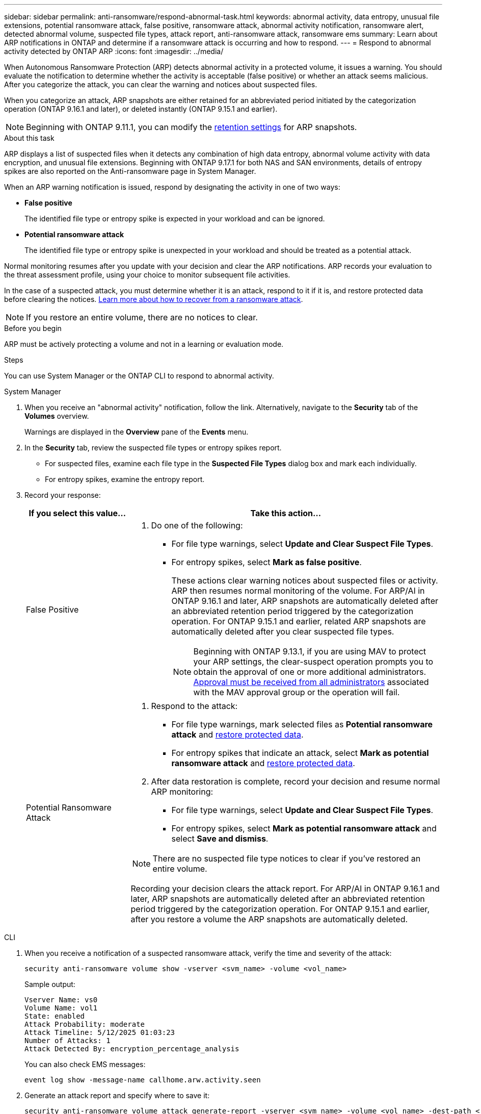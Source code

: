---
sidebar: sidebar
permalink: anti-ransomware/respond-abnormal-task.html
keywords: abnormal activity, data entropy, unusual file extensions, potential ransomware attack, false positive, ransomware attack, abnormal activity notification, ransomware alert, detected abnormal volume, suspected file types, attack report, anti-ransomware attack, ransomware ems
summary: Learn about ARP notifications in ONTAP and determine if a ransomware attack is occurring and how to respond.
---
= Respond to abnormal activity detected by ONTAP ARP
:icons: font
:imagesdir: ../media/

[.lead]
When Autonomous Ransomware Protection (ARP) detects abnormal activity in a protected volume, it issues a warning. You should evaluate the notification to determine whether the activity is acceptable (false positive) or whether an attack seems malicious. After you categorize the attack, you can clear the warning and notices about suspected files.

When you categorize an attack, ARP snapshots are either retained for an abbreviated period initiated by the categorization operation (ONTAP 9.16.1 and later), or deleted instantly (ONTAP 9.15.1 and earlier).

NOTE: Beginning with ONTAP 9.11.1, you can modify the link:modify-automatic-snapshot-options-task.html[retention settings] for ARP snapshots.

//Nearly identical content to threat assessment and arp snapshots in link
.About this task

ARP displays a list of suspected files when it detects any combination of high data entropy, abnormal volume activity with data encryption, and unusual file extensions. Beginning with ONTAP 9.17.1 for both NAS and SAN environments, details of entropy spikes are also reported on the Anti-ransomware page in System Manager.

When an ARP warning notification is issued, respond by designating the activity in one of two ways:

* *False positive*
+
The identified file type or entropy spike is expected in your workload and can be ignored.

* *Potential ransomware attack*
+
The identified file type or entropy spike is unexpected in your workload and should be treated as a potential attack.

Normal monitoring resumes after you update with your decision and clear the ARP notifications. ARP records your evaluation to the threat assessment profile, using your choice to monitor subsequent file activities. 

In the case of a suspected attack, you must determine whether it is an attack, respond to it if it is, and restore protected data before clearing the notices. link:index.html#how-to-recover-data-in-ontap-after-a-ransomware-attack[Learn more about how to recover from a ransomware attack].

[NOTE]
If you restore an entire volume, there are no notices to clear.

.Before you begin 

ARP must be actively protecting a volume and not in a learning or evaluation mode.

.Steps

You can use System Manager or the ONTAP CLI to respond to abnormal activity. 

[role="tabbed-block"]
====
.System Manager
--
. When you receive an "abnormal activity" notification, follow the link. Alternatively, navigate to the *Security* tab of the *Volumes* overview.
+
Warnings are displayed in the *Overview* pane of the *Events* menu.

. In the *Security* tab, review the suspected file types or entropy spikes report.
** For suspected files, examine each file type in the *Suspected File Types* dialog box and mark each individually.
** For entropy spikes, examine the entropy report.

. Record your response:
+
[cols="25,75"]
|===

h| If you select this value... h| Take this action...

a| False Positive a| . Do one of the following:
** For file type warnings, select *Update and Clear Suspect File Types*.
** For entropy spikes, select *Mark as false positive*.
+
These actions clear warning notices about suspected files or activity. ARP then resumes normal monitoring of the volume. For ARP/AI in ONTAP 9.16.1 and later, ARP snapshots are automatically deleted after an abbreviated retention period triggered by the categorization operation. For ONTAP 9.15.1 and earlier, related ARP snapshots are automatically deleted after you clear suspected file types. 
+
NOTE: Beginning with ONTAP 9.13.1, if you are using MAV to protect your ARP settings, the clear-suspect operation prompts you to obtain the approval of one or more additional administrators. link:../multi-admin-verify/request-operation-task.html[Approval must be received from all administrators] associated with the MAV approval group or the operation will fail.

a| Potential Ransomware Attack a| . Respond to the attack:
** For file type warnings, mark selected files as *Potential ransomware attack* and link:recover-data-task.html[restore protected data].
** For entropy spikes that indicate an attack, select *Mark as potential ransomware attack* and link:recover-data-task.html[restore protected data].
. After data restoration is complete, record your decision and resume normal ARP monitoring:
** For file type warnings, select *Update and Clear Suspect File Types*.
** For entropy spikes, select *Mark as potential ransomware attack* and select *Save and dismiss*.

NOTE: There are no suspected file type notices to clear if you've restored an entire volume.

Recording your decision clears the attack report. For ARP/AI in ONTAP 9.16.1 and later, ARP snapshots are automatically deleted after an abbreviated retention period triggered by the categorization operation. For ONTAP 9.15.1 and earlier, after you restore a volume the ARP snapshots are automatically deleted.
|===
--

.CLI
--
. When you receive a notification of a suspected ransomware attack, verify the time and severity of the attack:
+
[source,cli]
----
security anti-ransomware volume show -vserver <svm_name> -volume <vol_name>
----
+
Sample output:
+
....
Vserver Name: vs0
Volume Name: vol1
State: enabled
Attack Probability: moderate
Attack Timeline: 5/12/2025 01:03:23
Number of Attacks: 1
Attack Detected By: encryption_percentage_analysis
....
+
You can also check EMS messages:
+
[source,cli]
----
event log show -message-name callhome.arw.activity.seen
----

. Generate an attack report and specify where to save it:
+
[source,cli]
----
security anti-ransomware volume attack generate-report -vserver <svm_name> -volume <vol_name> -dest-path <[svm_name]:[junction_path/sub_dir_name]>
----
+
Sample command:
+
----
security anti-ransomware volume attack generate-report -vserver vs0 -volume vol1 -dest-path vs0:vol1
----
+
Sample output:
+
----
Report "report_file_vs0_vol1_14-09-2021_01-21-08" available at path "vs0:vol1/"
----

. View the report on an admin client system. For example:
+
----
cat report_file_vs0_vol1_14-09-2021_01-21-08
----

. Take one of the following actions based on your evaluation of the file extensions or entropy spikes:

** False positive
+
Run one of the following commands to record your decision and resume normal Autonomous Ransomware Protection monitoring:

*** For file extensions:
+
[source,cli]
----
anti-ransomware volume attack clear-suspect -vserver <svm_name> -volume <vol_name> [<extension_identifiers>] -false-positive true
----
+
Use the following optional parameter to identify only specific extensions as false positives:
+
* `[-extension <text>, … ]`: File extensions

*** For entropy spikes:
+
[source,cli]
----
security anti-ransomware volume attack clear-suspect -vserver <svm_name> -volume <vol_name> -start-time <MM/DD/YYYY HH:MM:SS> -end-time <MM/DD/YYYY HH:MM:SS> -false-positive true
----

** Potential ransomware attack
+
Respond to the attack and link:../anti-ransomware/recover-data-task.html[recover data from the ARP-created backup snapshot]. After the data is recovered, run one of the following commands to record your decision and resume normal ARP monitoring:

*** For file extensions:
+
[source,cli]
----
anti-ransomware volume attack clear-suspect -vserver <svm_name> -volume <vol_name> [<extension identifiers>] -false-positive false
----
+
Use the following optional parameter to identify only specific extensions as potential ransomware:
+
* `[-extension <text>, … ]`: File extension

*** For entropy spikes:
+
[source,cli]
----
security anti-ransomware volume attack clear-suspect -vserver <svm_name> -volume <vol_name> -start-time <MM/DD/YYYY HH:MM:SS> -end-time <MM/DD/YYYY HH:MM:SS> -false-positive false
----

+
This `clear-suspect` operation clears the attack report. There are no suspected file type notices to clear if you restored an entire volume. For ARP/AI in ONTAP 9.16.1 and later, ARP snapshots are automatically deleted after an abbreviated retention period triggered by the categorization operation. For ONTAP 9.15.1 and earlier, ARP snapshots are automatically deleted after you restore a volume or clear a suspected event. 

. If you are using MAV and an expected `clear-suspect` operation needs additional approvals, each MAV group approver must:
.. Show the request:
+
[source,cli]
----
security multi-admin-verify request show
----

.. Approve the request to resume normal anti-ransomware monitoring:
+
[source,cli]
----
security multi-admin-verify request approve -index[<number returned from show request>]
----
+
The response for the last group approver indicates that the volume has been modified and a false positive is recorded.

. If you are using MAV and you are a MAV group approver, you can also reject a clear-suspect request:
+
[source,cli]
----
security multi-admin-verify request veto -index[<number returned from show request>]
----

--
====

.Related information

* link:https://kb.netapp.com/onprem%2Fontap%2Fda%2FNAS%2FUnderstanding_Autonomous_Ransomware_Protection_attacks_and_the_Autonomous_Ransomware_Protection_snapshot#[NetApp Knowledge Base: Understanding Autonomous Ransomware Protection attacks and the Autonomous Ransomware Protection snapshot^]
* link:modify-automatic-snapshot-options-task.html[Modify automatic snapshots options]
* link:https://docs.netapp.com/us-en/ontap-cli/search.html?q=security+anti-ransomware+volume[security anti-ransomware volume^]
* link:https://docs.netapp.com/us-en/ontap-cli/search.html?q=security+multi-admin-verify+request[security multi-admin-verify request^]

// 2025-9-11, GH-1833
// 2025 Aug 18, ONTAPDOC-1127
// 2025 June 20, ONTAPDOC-2960
// 2025-1-16, ontapdoc-2645
// 2024-12-17, ontapdoc-2557
// 2024-02-26, #1267
// 2023-04-21, ONTAPDOC-931
// 2022-08-25, BURT 1499112
// 2022-06-02, ontap-issues-436
// 2021-10-29, Jira IE-353